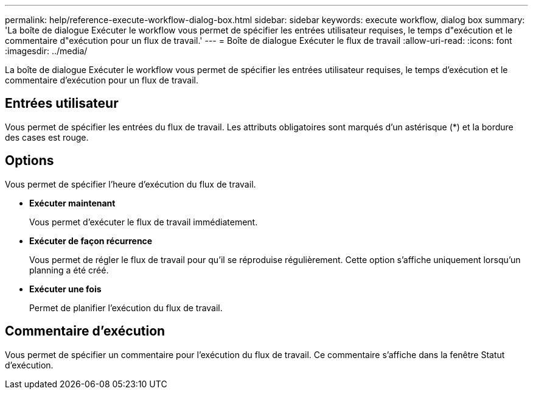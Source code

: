 ---
permalink: help/reference-execute-workflow-dialog-box.html 
sidebar: sidebar 
keywords: execute workflow, dialog box 
summary: 'La boîte de dialogue Exécuter le workflow vous permet de spécifier les entrées utilisateur requises, le temps d"exécution et le commentaire d"exécution pour un flux de travail.' 
---
= Boîte de dialogue Exécuter le flux de travail
:allow-uri-read: 
:icons: font
:imagesdir: ../media/


[role="lead"]
La boîte de dialogue Exécuter le workflow vous permet de spécifier les entrées utilisateur requises, le temps d'exécution et le commentaire d'exécution pour un flux de travail.



== Entrées utilisateur

Vous permet de spécifier les entrées du flux de travail. Les attributs obligatoires sont marqués d'un astérisque (*) et la bordure des cases est rouge.



== Options

Vous permet de spécifier l'heure d'exécution du flux de travail.

* *Exécuter maintenant*
+
Vous permet d'exécuter le flux de travail immédiatement.

* *Exécuter de façon récurrence*
+
Vous permet de régler le flux de travail pour qu'il se réproduise régulièrement. Cette option s'affiche uniquement lorsqu'un planning a été créé.

* *Exécuter une fois*
+
Permet de planifier l'exécution du flux de travail.





== Commentaire d'exécution

Vous permet de spécifier un commentaire pour l'exécution du flux de travail. Ce commentaire s'affiche dans la fenêtre Statut d'exécution.
